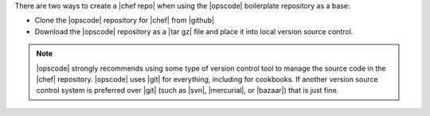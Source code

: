 .. The contents of this file are included in multiple topics.
.. This file should not be changed in a way that hinders its ability to appear in multiple documentation sets.


There are two ways to create a |chef repo| when using the |opscode| boilerplate repository as a base:

* Clone the |opscode| repository for |chef| from |github|
* Download the |opscode| repository as a |tar gz| file and place it into local version source control.

.. note:: |opscode| strongly recommends using some type of version control tool to manage the source code in the |chef| repository. |opscode| uses |git| for everything, including for cookbooks. If another version source control system is preferred over |git| (such as |svn|, |mercurial|, or |bazaar|) that is just fine.

